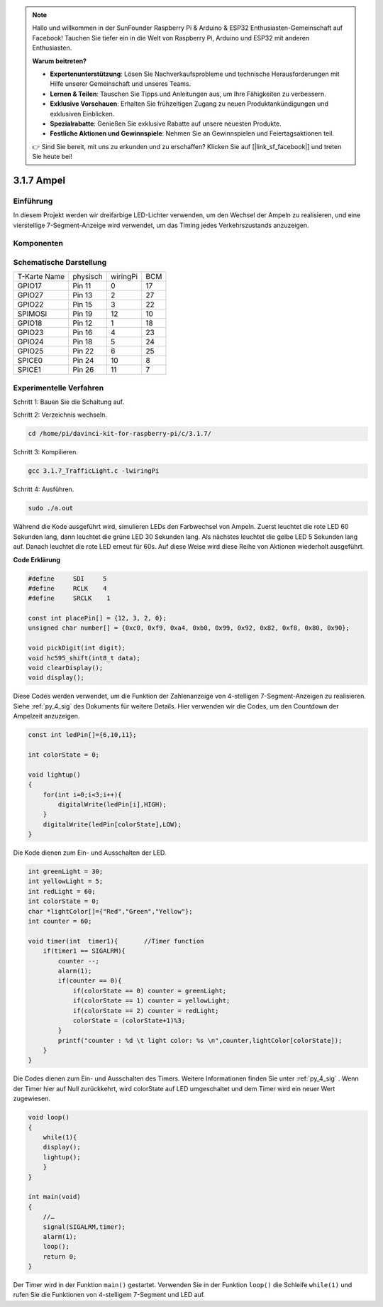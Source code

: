 .. note::

    Hallo und willkommen in der SunFounder Raspberry Pi & Arduino & ESP32 Enthusiasten-Gemeinschaft auf Facebook! Tauchen Sie tiefer ein in die Welt von Raspberry Pi, Arduino und ESP32 mit anderen Enthusiasten.

    **Warum beitreten?**

    - **Expertenunterstützung**: Lösen Sie Nachverkaufsprobleme und technische Herausforderungen mit Hilfe unserer Gemeinschaft und unseres Teams.
    - **Lernen & Teilen**: Tauschen Sie Tipps und Anleitungen aus, um Ihre Fähigkeiten zu verbessern.
    - **Exklusive Vorschauen**: Erhalten Sie frühzeitigen Zugang zu neuen Produktankündigungen und exklusiven Einblicken.
    - **Spezialrabatte**: Genießen Sie exklusive Rabatte auf unsere neuesten Produkte.
    - **Festliche Aktionen und Gewinnspiele**: Nehmen Sie an Gewinnspielen und Feiertagsaktionen teil.

    👉 Sind Sie bereit, mit uns zu erkunden und zu erschaffen? Klicken Sie auf [|link_sf_facebook|] und treten Sie heute bei!

3.1.7 Ampel
==================

Einführung
---------------

In diesem Projekt werden wir dreifarbige LED-Lichter verwenden, um den Wechsel der Ampeln zu realisieren, und eine vierstellige 7-Segment-Anzeige wird verwendet, um das Timing jedes Verkehrszustands anzuzeigen.

Komponenten
----------------

.. image:: ../img/list_Traffic_Light.png
    :align: center

Schematische Darstellung
-------------------------------

============ ======== ======== ===
T-Karte Name physisch wiringPi BCM
GPIO17       Pin 11   0        17
GPIO27       Pin 13   2        27
GPIO22       Pin 15   3        22
SPIMOSI      Pin 19   12       10
GPIO18       Pin 12   1        18
GPIO23       Pin 16   4        23
GPIO24       Pin 18   5        24
GPIO25       Pin 22   6        25
SPICE0       Pin 24   10       8
SPICE1       Pin 26   11       7
============ ======== ======== ===

.. image:: ../img/Schematic_three_one7.png
   :align: center

Experimentelle Verfahren
------------------------------------

Schritt 1: Bauen Sie die Schaltung auf.

.. image:: ../img/image254.png
   :width: 800

Schritt 2: Verzeichnis wechseln.

.. raw:: html

   <run></run>

.. code-block:: 

    cd /home/pi/davinci-kit-for-raspberry-pi/c/3.1.7/

Schritt 3: Kompilieren.

.. raw:: html

   <run></run>

.. code-block:: 

    gcc 3.1.7_TrafficLight.c -lwiringPi

Schritt 4: Ausführen.

.. raw:: html

   <run></run>

.. code-block:: 

    sudo ./a.out

Während die Kode ausgeführt wird, simulieren LEDs den Farbwechsel von Ampeln. 
Zuerst leuchtet die rote LED 60 Sekunden lang, dann leuchtet die grüne LED 30 Sekunden lang. 
Als nächstes leuchtet die gelbe LED 5 Sekunden lang auf. Danach leuchtet die rote LED erneut für 60s. 
Auf diese Weise wird diese Reihe von Aktionen wiederholt ausgeführt.

**Code Erklärung**

.. code-block:: c

    #define     SDI     5 
    #define     RCLK    4  
    #define     SRCLK    1   

    const int placePin[] = {12, 3, 2, 0};
    unsigned char number[] = {0xc0, 0xf9, 0xa4, 0xb0, 0x99, 0x92, 0x82, 0xf8, 0x80, 0x90};

    void pickDigit(int digit);
    void hc595_shift(int8_t data);
    void clearDisplay();
    void display();

Diese Codes werden verwendet, um die Funktion der Zahlenanzeige von 4-stelligen 7-Segment-Anzeigen zu realisieren. Siehe :ref:`py_4_sig` des Dokuments für weitere Details. Hier verwenden wir die Codes, um den Countdown der Ampelzeit anzuzeigen.

.. code-block:: c

    const int ledPin[]={6,10,11};  

    int colorState = 0;

    void lightup()
    {
        for(int i=0;i<3;i++){
            digitalWrite(ledPin[i],HIGH);
        }
        digitalWrite(ledPin[colorState],LOW);    
    }

Die Kode dienen zum Ein- und Ausschalten der LED.

.. code-block:: c

    int greenLight = 30;
    int yellowLight = 5;
    int redLight = 60;
    int colorState = 0;
    char *lightColor[]={"Red","Green","Yellow"};
    int counter = 60;

    void timer(int  timer1){       //Timer function
        if(timer1 == SIGALRM){   
            counter --;         
            alarm(1); 
            if(counter == 0){
                if(colorState == 0) counter = greenLight;
                if(colorState == 1) counter = yellowLight;
                if(colorState == 2) counter = redLight;
                colorState = (colorState+1)%3; 
            }
            printf("counter : %d \t light color: %s \n",counter,lightColor[colorState]);
        }
    }

Die Codes dienen zum Ein- und Ausschalten des Timers. Weitere Informationen finden Sie unter :ref:`py_4_sig` . Wenn der Timer hier auf Null zurückkehrt, wird colorState auf LED umgeschaltet und dem Timer wird ein neuer Wert zugewiesen.

.. code-block:: c

    void loop()
    {
        while(1){
        display();
        lightup(); 
        }
    }

    int main(void)
    {
        //…
        signal(SIGALRM,timer);  
        alarm(1); 
        loop();
        return 0;
    }

Der Timer wird in der Funktion ``main()`` gestartet. 
Verwenden Sie in der Funktion ``loop()`` die Schleife ``while(1)`` und rufen Sie die Funktionen von 4-stelligem 7-Segment und LED auf.
